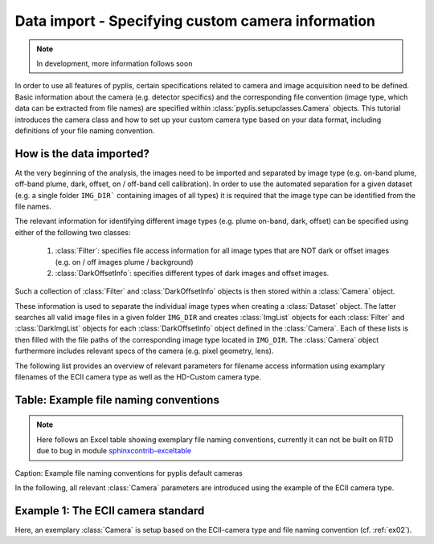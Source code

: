 **************************************************
Data import - Specifying custom camera information
**************************************************

.. note::

  In development, more information follows soon
  
In order to use all features of pyplis, certain specifications related to camera and image acquisition need to be defined. Basic information about the camera (e.g. detector specifics) and the corresponding file convention (image type, which data can be extracted from file names) are specified within :class:`pyplis.setupclasses.Camera` objects. This tutorial introduces the camera class and how to set up your custom camera type based on your data format, including definitions of your file naming convention.

How is the data imported?
=========================

At the very beginning of the analysis, the images need to be imported and separated by image type (e.g. on-band plume, off-band plume, dark, offset, on / off-band cell calibration). In order to use the automated separation for a given dataset (e.g. a single folder ``IMG_DIR``` containing images of all types) it is required that the image type can be identified from the file names.

The relevant information for identifying different image types (e.g. plume on-band, dark, offset) can be specified using either of the following two classes:

  1. :class:`Filter`: specifies file access information for all image types that are NOT dark or offset images (e.g. on / off images plume / background)
  #. :class:`DarkOffsetInfo`: specifies different types of dark images and offset images.
  
Such a collection of :class:`Filter` and :class:`DarkOffsetInfo` objects is then stored within a :class:`Camera` object. 

These information is used to separate the individual image types when creating a :class:`Dataset` object. The latter searches all valid image files in a given folder ``IMG_DIR`` and creates :class:`ImgList` objects for each :class:`Filter` and :class:`DarkImgList` objects for each :class:`DarkOffsetInfo` object defined in the :class:`Camera`. Each of these lists is then filled with the file paths of the corresponding image type located in ``IMG_DIR``. The :class:`Camera` object furthermore includes relevant specs of the camera (e.g. pixel geometry, lens).

The following list provides an overview of relevant parameters for filename access information using examplary filenames of the ECII camera type as well as the HD-Custom camera type.

Table: Example file naming conventions
======================================

.. note::

  Here follows an Excel table showing exemplary file naming conventions, currently it can not be built on RTD due to bug in module `sphinxcontrib-exceltable <https://bitbucket.org/birkenfeld/sphinx-contrib/issues/178/excel-table-not-working-with-sphinx-151>`_
  
Caption: Example file naming conventions for pyplis default cameras
  
In the following, all relevant :class:`Camera` parameters are introduced using the example of the ECII camera type.

Example 1: The ECII camera standard
===================================

Here, an exemplary :class:`Camera` is setup based on the ECII-camera type and file naming convention (cf. :ref:`ex02`).

